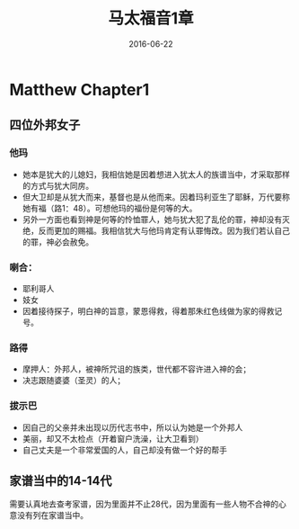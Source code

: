 #+STARTUP: showall
#+OPTIONS: toc:nil
#+OPTIONS: num:nil
#+OPTIONS: html-postamble:nil
#+LANGUAGE: zh-CN
#+OPTIONS:   ^:{}
#+TITLE: 马太福音1章 
#+TAG: 读经笔记
#+DATE: 2016-06-22


* Matthew Chapter1
** 四位外邦女子
*** 他玛
- 她本是犹大的儿媳妇，我相信她是因着想进入犹太人的族谱当中，才采取那样的方式与犹大同房。
- 但大卫却是从犹大而来，基督也是从他而来。因着玛利亚生了耶稣，万代要称她有福（路1：48）。可想他玛的福份是何等的大。
- 另外一方面也看到神是何等的怜恤罪人，她与犹大犯了乱伦的罪，神却没有灭绝，反而更加的赐福。我相信犹大与他玛肯定有认罪悔改。因为我们若认自己的罪，神必会赦免。
*** 喇合：
- 耶利哥人
- 妓女
- 因着接待探子，明白神的旨意，蒙恩得救，得着那朱红色线做为家的得救记号。
*** 路得
- 摩押人：外邦人，被神所咒诅的族类，世代都不容许进入神的会；
- 决志跟随婆婆（圣灵）的人；
*** 拔示巴
- 因自己的父亲并未出现以历代志书中，所以认为她是一个外邦人
- 美丽，却又不太检点（开着窗户洗澡，让大卫看到）
- 自己丈夫是一个非常爱国的人，自己却没有做一个好的帮手

** 家谱当中的14-14代
需要认真地去查考家谱，因为里面并不止28代，因为里面有一些人物不合神的心意没有列在家谱当中。
